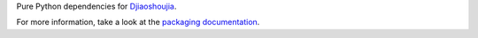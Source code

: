 Pure Python dependencies for `Djiaoshoujia <https://github.com/hfeeki/djiaoshoujia>`_.

For more information, take a look at the `packaging documentation
<http://playdoh.readthedocs.org/en/latest/packages.html>`_.
